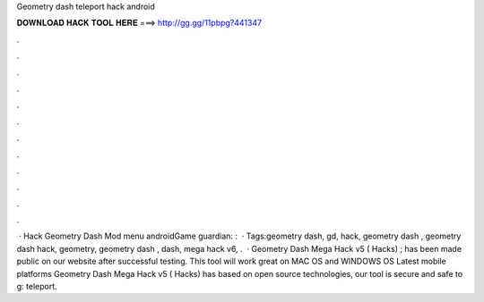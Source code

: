 Geometry dash teleport hack android

𝐃𝐎𝐖𝐍𝐋𝐎𝐀𝐃 𝐇𝐀𝐂𝐊 𝐓𝐎𝐎𝐋 𝐇𝐄𝐑𝐄 ===> http://gg.gg/11pbpg?441347

.

.

.

.

.

.

.

.

.

.

.

.

 · Hack Geometry Dash Mod menu androidGame guardian: :   · Tags:geometry dash, gd, hack, geometry dash , geometry dash hack, geometry, geometry dash , dash, mega hack v6, .  · Geometry Dash Mega Hack v5 ( Hacks) ; has been made public on our website after successful testing. This tool will work great on MAC OS and WINDOWS OS  Latest mobile platforms Geometry Dash Mega Hack v5 ( Hacks) has based on open source technologies, our tool is secure and safe to g: teleport.